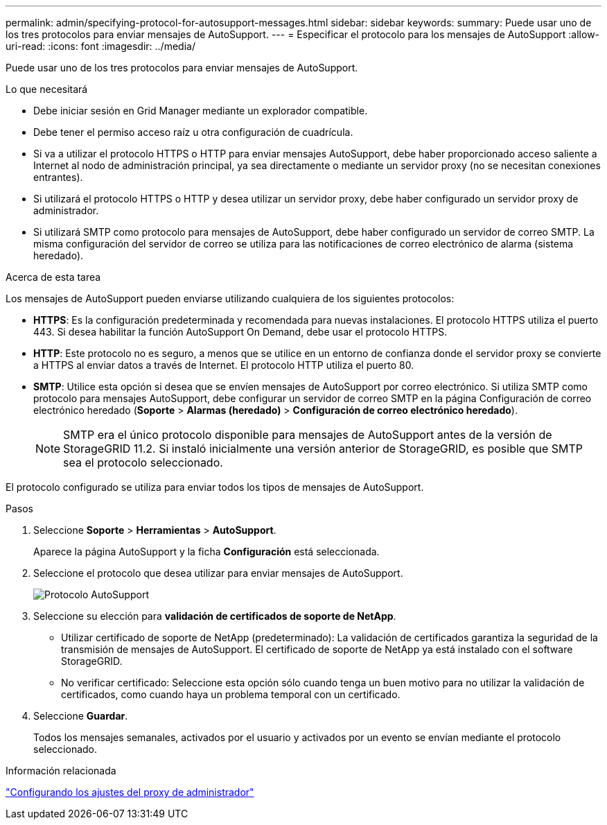 ---
permalink: admin/specifying-protocol-for-autosupport-messages.html 
sidebar: sidebar 
keywords:  
summary: Puede usar uno de los tres protocolos para enviar mensajes de AutoSupport. 
---
= Especificar el protocolo para los mensajes de AutoSupport
:allow-uri-read: 
:icons: font
:imagesdir: ../media/


[role="lead"]
Puede usar uno de los tres protocolos para enviar mensajes de AutoSupport.

.Lo que necesitará
* Debe iniciar sesión en Grid Manager mediante un explorador compatible.
* Debe tener el permiso acceso raíz u otra configuración de cuadrícula.
* Si va a utilizar el protocolo HTTPS o HTTP para enviar mensajes AutoSupport, debe haber proporcionado acceso saliente a Internet al nodo de administración principal, ya sea directamente o mediante un servidor proxy (no se necesitan conexiones entrantes).
* Si utilizará el protocolo HTTPS o HTTP y desea utilizar un servidor proxy, debe haber configurado un servidor proxy de administrador.
* Si utilizará SMTP como protocolo para mensajes de AutoSupport, debe haber configurado un servidor de correo SMTP. La misma configuración del servidor de correo se utiliza para las notificaciones de correo electrónico de alarma (sistema heredado).


.Acerca de esta tarea
Los mensajes de AutoSupport pueden enviarse utilizando cualquiera de los siguientes protocolos:

* *HTTPS*: Es la configuración predeterminada y recomendada para nuevas instalaciones. El protocolo HTTPS utiliza el puerto 443. Si desea habilitar la función AutoSupport On Demand, debe usar el protocolo HTTPS.
* *HTTP*: Este protocolo no es seguro, a menos que se utilice en un entorno de confianza donde el servidor proxy se convierte a HTTPS al enviar datos a través de Internet. El protocolo HTTP utiliza el puerto 80.
* *SMTP*: Utilice esta opción si desea que se envíen mensajes de AutoSupport por correo electrónico. Si utiliza SMTP como protocolo para mensajes AutoSupport, debe configurar un servidor de correo SMTP en la página Configuración de correo electrónico heredado (*Soporte* > *Alarmas (heredado)* > *Configuración de correo electrónico heredado*).
+

NOTE: SMTP era el único protocolo disponible para mensajes de AutoSupport antes de la versión de StorageGRID 11.2. Si instaló inicialmente una versión anterior de StorageGRID, es posible que SMTP sea el protocolo seleccionado.



El protocolo configurado se utiliza para enviar todos los tipos de mensajes de AutoSupport.

.Pasos
. Seleccione *Soporte* > *Herramientas* > *AutoSupport*.
+
Aparece la página AutoSupport y la ficha *Configuración* está seleccionada.

. Seleccione el protocolo que desea utilizar para enviar mensajes de AutoSupport.
+
image::../media/autosupport_protocol.png[Protocolo AutoSupport]

. Seleccione su elección para *validación de certificados de soporte de NetApp*.
+
** Utilizar certificado de soporte de NetApp (predeterminado): La validación de certificados garantiza la seguridad de la transmisión de mensajes de AutoSupport. El certificado de soporte de NetApp ya está instalado con el software StorageGRID.
** No verificar certificado: Seleccione esta opción sólo cuando tenga un buen motivo para no utilizar la validación de certificados, como cuando haya un problema temporal con un certificado.


. Seleccione *Guardar*.
+
Todos los mensajes semanales, activados por el usuario y activados por un evento se envían mediante el protocolo seleccionado.



.Información relacionada
link:configuring-admin-proxy-settings.html["Configurando los ajustes del proxy de administrador"]
